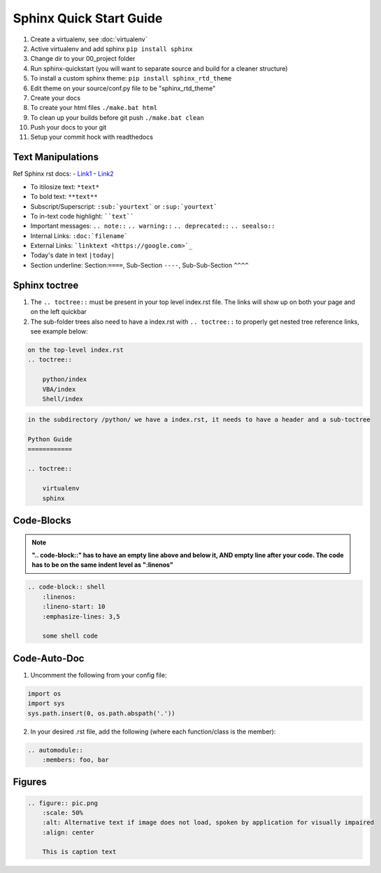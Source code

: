 Sphinx Quick Start Guide
========================

1) Create a virtualenv, see :doc:`virtualenv`
2) Active virtualenv and add sphinx ``pip install sphinx``
3) Change dir to your 00_project folder
4) Run sphinx-quickstart (you will want to separate source and build for a cleaner structure)
5) To install a custom sphinx theme: ``pip install sphinx_rtd_theme``
6) Edit theme on your source/conf.py file to be "sphinx_rtd_theme"
7) Create your docs
8) To create your html files ``./make.bat html``
9) To clean up your builds before git push ``./make.bat clean``
10) Push your docs to your git
11) Setup your commit hock with readthedocs


Text Manipulations
------------------
Ref Sphinx rst docs:
- `Link1 <http://www.sphinx-doc.org/en/master/usage/restructuredtext/index.html>`_
- `Link2 <https://www.sphinx-doc.org/en/master/usage/restructuredtext/directives.html?highlight=code-block#showing-code-examples>`_

- To itilosize text: ``*text*``
- To bold text: ``**text**``
- Subscript/Superscript: ``:sub:`yourtext``` or ``:sup:`yourtext```
- To in-text code highlight: ````text````
- Important messages: ``.. note::`` ``.. warning::`` ``.. deprecated::`` ``.. seealso::``
- Internal Links: ``:doc:`filename```
- External Links: ```linktext <https://google.com>`_``
- Today's date in text ``|today|``
- Section underline: Section:``====``, Sub-Section ``----``, Sub-Sub-Section ``^^^^``

Sphinx toctree
--------------
1) The ``.. toctree::`` must be present in your top level index.rst file. The links will show up on both your page and on the left quickbar
2) The sub-folder trees also need to have a index.rst with ``.. toctree::`` to properly get nested tree reference links, see example below:

.. code-block:: text

    on the top-level index.rst
    .. toctree::

        python/index
        VBA/index
        Shell/index

.. code-block:: text

    in the subdirectory /python/ we have a index.rst, it needs to have a header and a sub-toctree

    Python Guide
    ============

    .. toctree::

        virtualenv
        sphinx

Code-Blocks
-----------

.. note:: **".. code-block::" has to have an empty line above and below it, AND empty line after your code.
            The code has to be on the same indent level as ":linenos"**

.. code-block:: text

    .. code-block:: shell
        :linenos:
        :lineno-start: 10
        :emphasize-lines: 3,5

        some shell code

Code-Auto-Doc
-------------
1) Uncomment the following from your config file:

.. code-block:: text

    import os
    import sys
    sys.path.insert(0, os.path.abspath('.'))

2) In your desired .rst file, add the following (where each function/class is the member):

.. code-block:: text

    .. automodule::
        :members: foo, bar

Figures
-------

.. code-block:: text

    .. figure:: pic.png
        :scale: 50%
        :alt: Alternative text if image does not load, spoken by application for visually impaired
        :align: center

        This is caption text